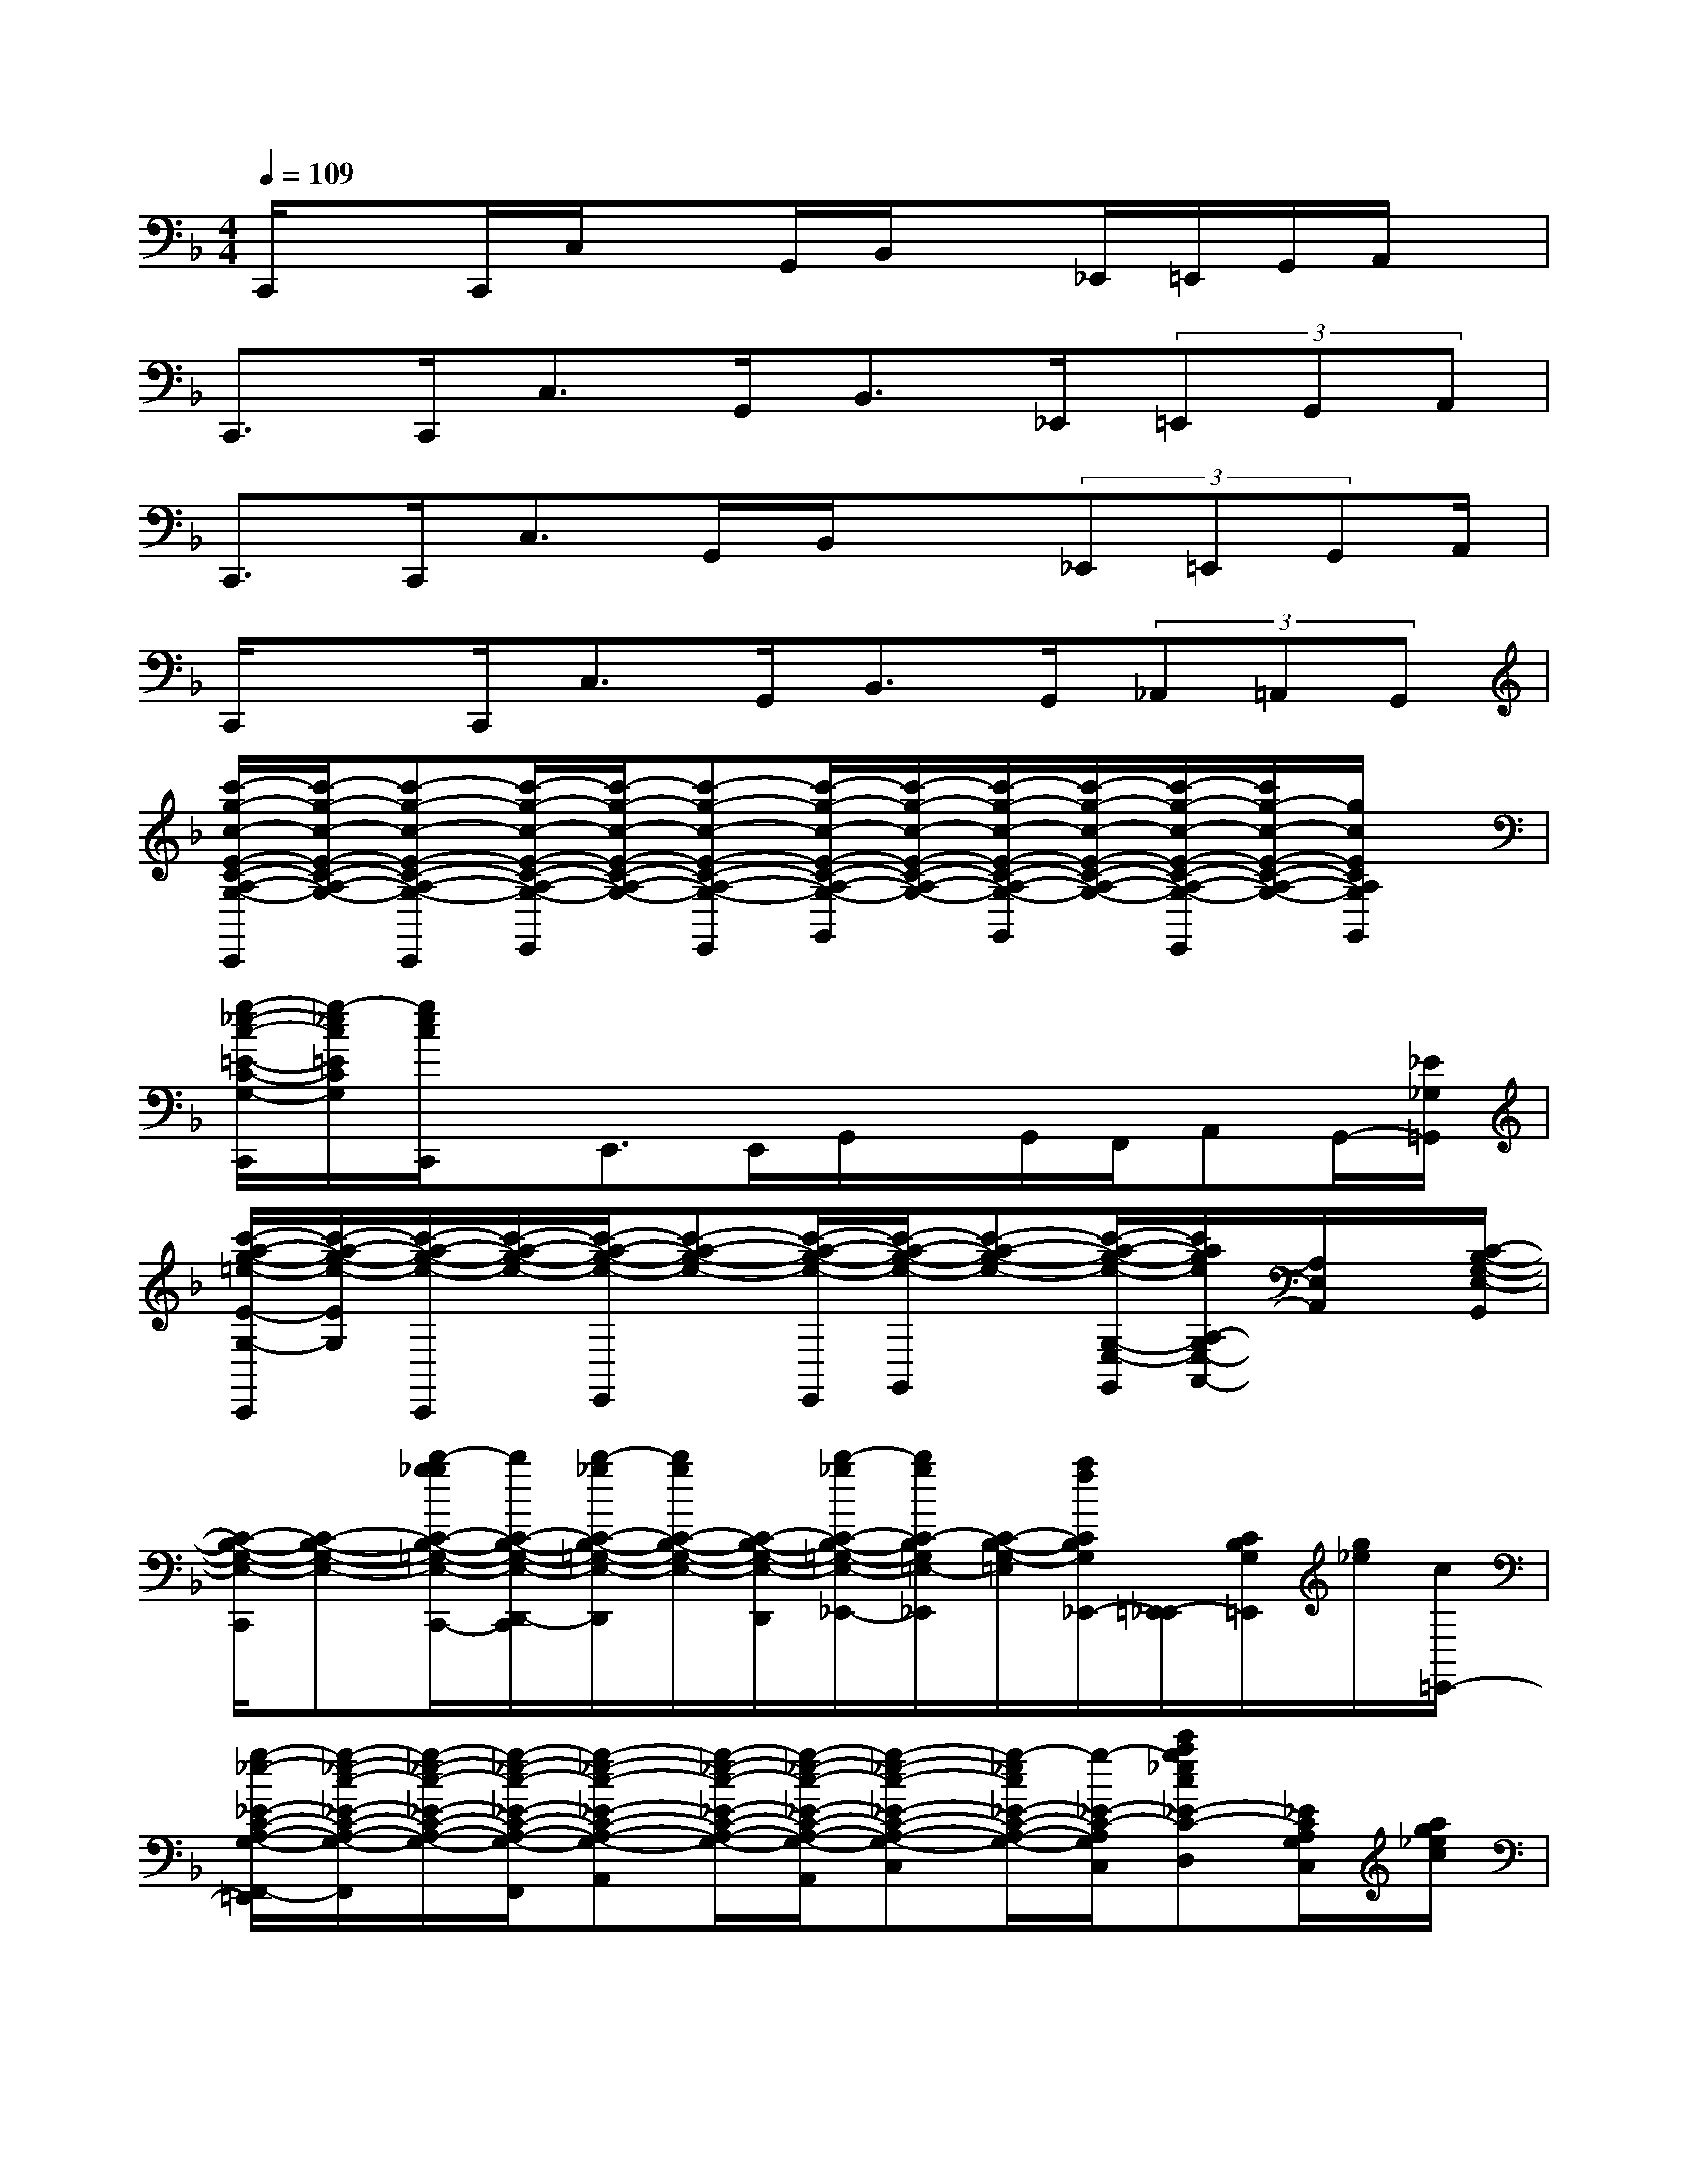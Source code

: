 X:1
T:
M:4/4
L:1/8
Q:1/4=109
K:F%1flats
V:1
C,,/2xC,,/2C,/2xG,,/2B,,/2x_E,,/2=E,,/2G,,/2A,,/2x/2|
C,,>C,,C,>G,,B,,>_E,,(3=E,,G,,A,,|
C,,>C,,C,>G,,B,,/2x(3_E,,=E,,G,,A,,/2|
C,,/2xC,,/2C,>G,,B,,>G,,(3_A,,=A,,G,,|
[c'/2-g/2-c/2-E/2-C/2-A,/2-G,/2-C,,/2][c'/2-g/2-c/2-E/2-C/2-A,/2-G,/2-][c'-g-c-E-C-A,-G,-C,,][c'/2-g/2-c/2-E/2-C/2-A,/2-G,/2-E,,/2][c'/2-g/2-c/2-E/2-C/2-A,/2-G,/2-][c'-g-c-E-C-A,-G,-E,,][c'/2-g/2-c/2-E/2-C/2-A,/2-G,/2-G,,/2][c'/2-g/2-c/2-E/2-C/2-A,/2-G,/2-][c'/2-g/2-c/2-E/2-C/2-A,/2-G,/2-G,,/2][c'/2-g/2-c/2-E/2-C/2-A,/2-G,/2-][c'/2-g/2-c/2-E/2-C/2-A,/2-G,/2-E,,/2][c'/2g/2-c/2-E/2-C/2-A,/2-G,/2-][g/2c/2E/2C/2A,/2G,/2G,,/2]x/2|
[g/2-_e/2-c/2-=E/2-C/2-G,/2-C,,/2][g/2-_e/2c/2=E/2C/2G,/2][g/2e/2c/2C,,/2]x/2E,,>E,,G,,/2x/2G,,/2F,,/2A,,G,,/2-[_E/2_G,/2=G,,/2]|
[c'/2-a/2-g/2-=e/2-E/2-G,/2-C,,/2][c'/2-a/2-g/2-e/2-E/2G,/2][c'/2-a/2-g/2-e/2-C,,/2][c'/2-a/2-g/2-e/2-][c'/2-a/2-g/2-e/2-E,,/2][c'-a-g-e-][c'/2-a/2-g/2-e/2-E,,/2][c'/2-a/2-g/2-e/2-G,,/2][c'-a-g-e-][c'/2-a/2-g/2-e/2-G,/2-E,/2-G,,/2][c'/2a/2g/2e/2A,/2-G,/2E,/2-A,,/2-][A,/2E,/2A,,/2]x/2[C/2-B,/2-G,/2-E,/2-G,,/2]|
[C/2-B,/2-G,/2-E,/2-C,,/2][C-B,-G,-E,-][b/2-g/2_g/2C/2-B,/2-=G,/2-E,/2-C,,/2-][b/2C/2-B,/2-G,/2-E,/2-D,,/2-C,,/2][b/2-_g/2C/2-B,/2-=G,/2-E,/2-D,,/2][b/2g/2C/2-B,/2-G,/2-E,/2-][C/2-B,/2-G,/2-E,/2-D,,/2][b/2-_g/2C/2-B,/2-=G,/2-E,/2-_E,,/2-][b/2g/2C/2-B,/2G,/2=E,/2-_E,,/2][C/2-B,/2-G,/2-=E,/2][a/2f/2C/2B,/2G,/2_E,,/2-][=E,,/2-_E,,/2][C/2B,/2G,/2=E,,/2][g/2_e/2][c/2=E,,/2-]|
[g/2-_e/2-_E/2-C/2-A,/2-G,/2-F,,/2-=E,,/2][g/2-_e/2-c/2-_E/2-C/2-A,/2-G,/2-F,,/2][g/2-_e/2-c/2-_E/2-C/2-A,/2-G,/2-][g/2-_e/2-c/2-_E/2-C/2-A,/2-G,/2-F,,/2][g-_e-c-_E-C-A,-G,-A,,][g/2-_e/2-c/2-_E/2-C/2-A,/2-G,/2-][g/2-_e/2-c/2-_E/2-C/2-A,/2-G,/2-A,,/2][g-_e-c-_E-C-A,-G,-C,][g/2-_e/2c/2_E/2-C/2-A,/2-G,/2-][g/2-_E/2-C/2-A,/2-G,/2-C,/2][c'ag_ec_E-C-A,-G,-D,][_E/2C/2A,/2G,/2C,/2][a/2g/2_e/2c/2]|
[_E/2-C/2-A,/2-G,/2-F,,/2][_E/2C/2A,/2G,/2]A,/2F,,/2-[F,,/2_E,,/2-]_E,,/2_E,,/2>D,,/2[_e'/2c'/2a/2g/2]x/2D,,/2-[_e'/2c'/2a/2g/2D,,/2]_D,,/2-[_e'/2c'/2a/2g/2_D,,/2][_E/2-_G,/2-][_E/2_G,/2_D,,/2]|
[=e'/2c'/2a/2=g/2E/2-G,/2-C,,/2-][E/2-G,/2C,,/2]E/2x/2E,,>E,,[e'/2-_e'/2_g/2=G,,/2-][=e'/2g/2G,,/2]x/2[c'/2e/2C/2-G,/2E,/2-G,,/2][C/2-A,/2-E,/2A,,/2][C/2-A,/2G,,/2][C/2-E,,/2][C/2-B,/2-G,/2-E,/2-]|
[C-B,-G,-E,-C,,][C/2-B,/2-G,/2-E,/2-][C/2-B,/2-G,/2-E,/2-C,,/2][c'/2_g/2C/2-B,/2-=G,/2-E,/2-E,,/2][g/2C/2-B,/2-G,/2-E,/2-][C/2-B,/2-G,/2-E,/2-][b/2g/2C/2-B,/2-G,/2-E,/2-E,,/2][c'/2b/2g/2C/2B,/2-G,/2E,/2G,,/2][c'/2b/2g/2B,/2][b/2_E/2][g/2=E,/2G,,/2][c'/2b/2g/2E,,/2][c'/2b/2g/2_E/2-=E,/2]_E/2[b/2g/2=E,,/2]|
[f/2-_E/2-=B,/2-F,/2-=D,,/2-][_b/2-f/2-_E/2-=B,/2-F,/2-D,,/2][_b/2f/2-_E/2-=B,/2-F,/2-D,,/2-][=b/2-f/2-_E/2-=B,/2-F,/2-D,,/2][=b-f-_E-=B,-F,-=E,,][=b-f-_E-=B,-F,-=E,,][=b/2-f/2-_E/2-=B,/2-F,/2-F,,/2][=b/2-f/2-_E/2-=B,/2-F,/2-][=b/2-f/2-_E/2-=B,/2-F,/2-F,,/2][=b/2-f/2-_E/2-=B,/2-F,/2-][=b/2-f/2-_E/2=B,/2-F,/2-_G,,/2-][=b/2f/2-=B,/2F,/2_G,,/2-][f/2=G,,/2_G,,/2]x/2|
[_e'a-fD=B,=G,F,F,,][c'/2a/2F,,/2]=B,/2_E,,_E,,/2[_e'/2c'/2a/2_a/2f/2]D,,x/2[_e'/2c'/2=a/2g/2_E/2_G,/2D,,/2-][D,,/2_D,,/2-]_D,,/2x/2[_e'/2-c'/2-a/2-_E/2-_G,/2_D,,/2]|
[=e'/2-_e'/2c'/2a/2-=g/2-=E/2-_E/2G,/2-C,,/2-][=e'/2a/2g/2E/2G,/2C,,/2]x/2[c'/2a/2C/2_B,/2C,,/2]C,x/2[b/2e/2E,,/2][b/2-_g/2B,,/2-][b/2=g/2-B,,/2]g/2[C/2-B,/2G,/2E,/2-E,,/2][C/2-E,/2B,,/2][a/2f/2C/2-A,/2-A,,/2][C/2A,/2][G,/2-E,/2-G,,/2]|
[g/2-_e/2-G,/2-=E,/2-C,,/2][g/2_e/2G,/2-=E,/2-][G,/2-E,/2-][g/2e/2c/2G,/2-E,/2-C,,/2][G,/2-E,/2-E,,/2][AG,-E,-][G/2-G,/2-E,/2-E,,/2][G/2-G,/2-E,/2-G,,/2][G/2-G,/2E,/2-][G/2E,/2-][g/2e/2=d/2=B/2G,/2E,/2G,,/2][A,/2A,,/2-]A,,/2x/2[g/2_e/2G/2-G,,/2]